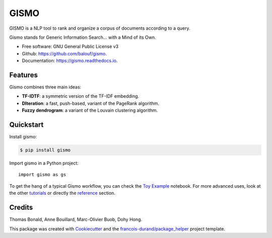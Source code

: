 =====
GISMO
=====


.. image:: https://img.shields.io/pypi/v/gismo.svg
        :target: https://pypi.python.org/pypi/gismo

.. image:: https://img.shields.io/travis/balouf/gismo.svg
        :target: https://travis-ci.org/balouf/gismo

.. image:: https://readthedocs.org/projects/gismo/badge/?version=latest
        :target: https://gismo.readthedocs.io/en/latest/?badge=latest
        :alt: Documentation Status


.. image:: https://codecov.io/gh/balouf/gismo/branch/master/graphs/badge.svg
        :target: https://codecov.io/gh/balouf/gismo/branch/master/graphs/badge
        :alt: Code Coverage





GISMO is a NLP tool to rank and organize a corpus of documents according to a query.

Gismo stands for Generic Information Search... with a Mind of its Own.

* Free software: GNU General Public License v3
* Github: https://github.com/balouf/gismo.
* Documentation: https://gismo.readthedocs.io.


Features
--------

Gismo combines three main ideas:

* **TF-IDTF**: a symmetric version of the TF-IDF embedding.
* **DIteration**: a fast, push-based, variant of the PageRank algorithm.
* **Fuzzy dendrogram**: a variant of the Louvain clustering algorithm.

Quickstart
----------

Install gismo:

.. code-block:: console

    $ pip install gismo

Import gismo in a Python project::

    import gismo as gs


To get the hang of a typical Gismo workflow, you can check the `Toy Example`_ notebook. For more advanced uses,
look at the other tutorials_ or directly the reference_ section.



Credits
-------

Thomas Bonald, Anne Bouillard, Marc-Olivier Buob, Dohy Hong.

This package was created with Cookiecutter_ and the `francois-durand/package_helper`_ project template.

.. _reference: https://gismo.readthedocs.io/en/latest/reference.html
.. _`Toy Example`: https://gismo.readthedocs.io/en/latest/tutorials/tutorial_toy_example.html
.. _tutorials: https://gismo.readthedocs.io/en/latest/tutorials/index.html#
.. _Cookiecutter: https://github.com/audreyr/cookiecutter
.. _`francois-durand/package_helper`: https://github.com/francois-durand/package_helper
